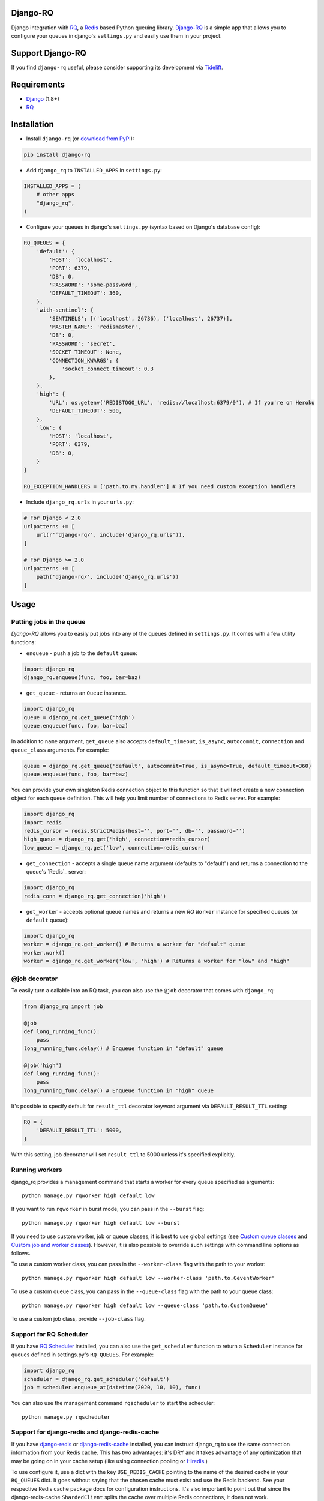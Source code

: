 =========
Django-RQ
=========

|Build Status|

Django integration with `RQ <https://github.com/nvie/rq>`__, a `Redis <http://redis.io/>`__
based Python queuing library. `Django-RQ <https://github.com/rq/django-rq>`__ is a
simple app that allows you to configure your queues in django's ``settings.py``
and easily use them in your project.

=================
Support Django-RQ
=================

If you find ``django-rq`` useful, please consider supporting its development via `Tidelift <https://tidelift.com/subscription/pkg/pypi-django_rq?utm_source=pypi-django-rq&utm_medium=referral&utm_campaign=readme>`_.

============
Requirements
============

* `Django <https://www.djangoproject.com/>`__ (1.8+)
* `RQ <https://github.com/nvie/rq>`__

============
Installation
============

* Install ``django-rq`` (or `download from PyPI <http://pypi.python.org/pypi/django-rq>`__):

.. code-block:: python

    pip install django-rq

* Add ``django_rq`` to ``INSTALLED_APPS`` in ``settings.py``:

.. code-block:: python

    INSTALLED_APPS = (
        # other apps
        "django_rq",
    )

* Configure your queues in django's ``settings.py`` (syntax based on Django's database config):

.. code-block:: python

    RQ_QUEUES = {
        'default': {
            'HOST': 'localhost',
            'PORT': 6379,
            'DB': 0,
            'PASSWORD': 'some-password',
            'DEFAULT_TIMEOUT': 360,
        },
        'with-sentinel': {
            'SENTINELS': [('localhost', 26736), ('localhost', 26737)],
            'MASTER_NAME': 'redismaster',
            'DB': 0,
            'PASSWORD': 'secret',
            'SOCKET_TIMEOUT': None,
            'CONNECTION_KWARGS': {
                'socket_connect_timeout': 0.3
            },
        },
        'high': {
            'URL': os.getenv('REDISTOGO_URL', 'redis://localhost:6379/0'), # If you're on Heroku
            'DEFAULT_TIMEOUT': 500,
        },
        'low': {
            'HOST': 'localhost',
            'PORT': 6379,
            'DB': 0,
        }
    }

    RQ_EXCEPTION_HANDLERS = ['path.to.my.handler'] # If you need custom exception handlers

* Include ``django_rq.urls`` in your ``urls.py``:

.. code-block:: python

    # For Django < 2.0
    urlpatterns += [
        url(r'^django-rq/', include('django_rq.urls')),
    ]

    # For Django >= 2.0
    urlpatterns += [
        path('django-rq/', include('django_rq.urls'))
    ]

=====
Usage
=====

Putting jobs in the queue
-------------------------

`Django-RQ` allows you to easily put jobs into any of the queues defined in
``settings.py``. It comes with a few utility functions:

* ``enqueue`` - push a job to the ``default`` queue:

.. code-block:: python

    import django_rq
    django_rq.enqueue(func, foo, bar=baz)

* ``get_queue`` - returns an ``Queue`` instance.

.. code-block:: python

    import django_rq
    queue = django_rq.get_queue('high')
    queue.enqueue(func, foo, bar=baz)

In addition to ``name`` argument, ``get_queue`` also accepts ``default_timeout``,
``is_async``, ``autocommit``, ``connection`` and ``queue_class`` arguments. For example:

.. code-block:: python

    queue = django_rq.get_queue('default', autocommit=True, is_async=True, default_timeout=360)
    queue.enqueue(func, foo, bar=baz)

You can provide your own singleton Redis connection object to this function so that it will not
create a new connection object for each queue definition. This will help you limit
number of connections to Redis server. For example:

.. code-block:: python

    import django_rq
    import redis
    redis_cursor = redis.StrictRedis(host='', port='', db='', password='')
    high_queue = django_rq.get('high', connection=redis_cursor)
    low_queue = django_rq.get('low', connection=redis_cursor)


* ``get_connection`` - accepts a single queue name argument (defaults to "default")
  and returns a connection to the queue's `Redis`_ server:

.. code-block:: python

    import django_rq
    redis_conn = django_rq.get_connection('high')

* ``get_worker`` - accepts optional queue names and returns a new `RQ`
  ``Worker`` instance for specified queues (or ``default`` queue):

.. code-block:: python

    import django_rq
    worker = django_rq.get_worker() # Returns a worker for "default" queue
    worker.work()
    worker = django_rq.get_worker('low', 'high') # Returns a worker for "low" and "high"


@job decorator
--------------

To easily turn a callable into an RQ task, you can also use the ``@job``
decorator that comes with ``django_rq``:

.. code-block:: python

    from django_rq import job

    @job
    def long_running_func():
        pass
    long_running_func.delay() # Enqueue function in "default" queue

    @job('high')
    def long_running_func():
        pass
    long_running_func.delay() # Enqueue function in "high" queue

It's possible to specify default for ``result_ttl`` decorator keyword argument
via ``DEFAULT_RESULT_TTL`` setting:

.. code-block:: python

    RQ = {
        'DEFAULT_RESULT_TTL': 5000,
    }

With this setting, job decorator will set ``result_ttl`` to 5000 unless it's
specified explicitly.


Running workers
---------------
django_rq provides a management command that starts a worker for every queue
specified as arguments::

    python manage.py rqworker high default low

If you want to run ``rqworker`` in burst mode, you can pass in the ``--burst`` flag::

    python manage.py rqworker high default low --burst

If you need to use custom worker, job or queue classes, it is best to use global settings
(see `Custom queue classes`_ and `Custom job and worker classes`_). However, it is also possible
to override such settings with command line options as follows.

To use a custom worker class, you can pass in the ``--worker-class`` flag
with the path to your worker::

    python manage.py rqworker high default low --worker-class 'path.to.GeventWorker'

To use a custom queue class, you can pass in the ``--queue-class`` flag
with the path to your queue class::

    python manage.py rqworker high default low --queue-class 'path.to.CustomQueue'

To use a custom job class, provide ``--job-class`` flag.

Support for RQ Scheduler
------------------------

If you have `RQ Scheduler <https://github.com/ui/rq-scheduler>`__ installed,
you can also use the ``get_scheduler`` function to return a ``Scheduler``
instance for queues defined in settings.py's ``RQ_QUEUES``. For example:

.. code-block:: python

    import django_rq
    scheduler = django_rq.get_scheduler('default')
    job = scheduler.enqueue_at(datetime(2020, 10, 10), func)

You can also use the management command ``rqscheduler`` to start the scheduler::

    python manage.py rqscheduler

Support for django-redis and django-redis-cache
-----------------------------------------------

If you have `django-redis <https://django-redis.readthedocs.org/>`__ or
`django-redis-cache <https://github.com/sebleier/django-redis-cache/>`__
installed, you can instruct django_rq to use the same connection information
from your Redis cache. This has two advantages: it's DRY and it takes advantage
of any optimization that may be going on in your cache setup (like using
connection pooling or `Hiredis <https://github.com/redis/hiredis>`__.)

To use configure it, use a dict with the key ``USE_REDIS_CACHE`` pointing to the
name of the desired cache in your ``RQ_QUEUES`` dict. It goes without saying
that the chosen cache must exist and use the Redis backend. See your respective
Redis cache package docs for configuration instructions. It's also important to
point out that since the django-redis-cache ``ShardedClient`` splits the cache
over multiple Redis connections, it does not work.

Here is an example settings fragment for `django-redis`:

.. code-block:: python

    CACHES = {
        'redis-cache': {
            'BACKEND': 'redis_cache.cache.RedisCache',
            'LOCATION': 'localhost:6379:1',
            'OPTIONS': {
                'CLIENT_CLASS': 'django_redis.client.DefaultClient',
                'MAX_ENTRIES': 5000,
            },
        },
    }

    RQ_QUEUES = {
        'high': {
            'USE_REDIS_CACHE': 'redis-cache',
        },
        'low': {
            'USE_REDIS_CACHE': 'redis-cache',
        },
    }

Queue Statistics
----------------

``django_rq`` also provides a dashboard to monitor the status of your queues at
``/django-rq/`` (or whatever URL you set in your ``urls.py`` during installation.

You can also add a link to this dashboard link in ``/admin`` by adding
``RQ_SHOW_ADMIN_LINK = True`` in ``settings.py``. Be careful though, this will
override the default admin template so it may interfere with other apps that
modifies the default admin template.

These statistics are also available in JSON format via
``/django-rq/stats.json``, which is accessible to staff members.
If you need to access this view via other
HTTP clients (for monitoring purposes), you can define ``RQ_API_TOKEN`` and access it via
``/django-rq/stats.json/<API_TOKEN>``.

.. image::  demo-django-rq-json-dashboard.png


Additionaly, these statistics are also accessible from  the command line.

.. code-block:: bash

    python manage.py rqstats
    python manage.py rqstats --interval=1  # Refreshes every second
    python manage.py rqstats --json  # Output as JSON
    python manage.py rqstats --yaml  # Output as YAML

.. image:: demo-django-rq-cli-dashboard.gif

Configuring Sentry
-------------------
The ``SENTRY_DSN`` value from ``settings.py`` is used by default:

``SENTRY_DSN = 'https://*****@sentry.io/222222'``

Also you can specify ``sentry-dsn`` parameter when running rqworker:

``./manage.py rqworker --sentry-dsn=https://*****@sentry.io/222222``


**Disable RQ sentry plugin**

If your project use ``sentry-sdk``, the DSN is not compatible with RQ's sentry plugin (based on raven).
In that case you have to disable the sentry plugin by setting `--sentry-dsn=""`.

Configuring Logging
-------------------

Starting from version 0.3.3, RQ uses Python's ``logging``, this means
you can easily configure ``rqworker``'s logging mechanism in django's
``settings.py``. For example:

.. code-block:: python

    LOGGING = {
        "version": 1,
        "disable_existing_loggers": False,
        "formatters": {
            "rq_console": {
                "format": "%(asctime)s %(message)s",
                "datefmt": "%H:%M:%S",
            },
        },
        "handlers": {
            "rq_console": {
                "level": "DEBUG",
                "class": "rq.utils.ColorizingStreamHandler",
                "formatter": "rq_console",
                "exclude": ["%(asctime)s"],
            },
            # If you use sentry for logging
            'sentry': {
                'level': 'ERROR',
                'class': 'raven.contrib.django.handlers.SentryHandler',
            },
        },
        'loggers': {
            "rq.worker": {
                "handlers": ["rq_console", "sentry"],
                "level": "DEBUG"
            },
        }
    }

Note: error logging to Sentry is known to be unreliable with RQ when using async
transports (the default transport). Please configure ``Raven`` to use
``sync+https://`` or ``requests+https://`` transport in ``settings.py``:

.. code-block:: python

    RAVEN_CONFIG = {
        'dsn': 'sync+https://public:secret@example.com/1',
    }

For more info, refer to `Raven's documentation <http://raven.readthedocs.org/>`__.

Custom Queue Classes
--------------------

By default, every queue will use ``DjangoRQ`` class. If you want to use a custom queue class, you can do so
by adding a ``QUEUE_CLASS`` option on a per queue basis in ``RQ_QUEUES``:

.. code-block:: python

    RQ_QUEUES = {
        'default': {
            'HOST': 'localhost',
            'PORT': 6379,
            'DB': 0,
            'QUEUE_CLASS': 'module.path.CustomClass',
        }
    }

or you can specify ``DjangoRQ`` to use a custom class for all your queues in ``RQ`` settings:

.. code-block:: python

    RQ = {
        'QUEUE_CLASS': 'module.path.CustomClass',
    }

Custom queue classes should inherit from ``django_rq.queues.DjangoRQ``.

If you are using more than one queue class (not recommended), be sure to only run workers
on queues with same queue class. For example if you have two queues defined in ``RQ_QUEUES`` and
one has custom class specified, you would have to run at least two separate workers for each
queue.

Custom Job and Worker Classes
-----------------------------

Similarly to custom queue classes, global custom job and worker classes can be configured using
``JOB_CLASS`` and ``WORKER_CLASS`` settings:

.. code-block:: python

    RQ = {
        'JOB_CLASS': 'module.path.CustomJobClass',
        'WORKER_CLASS': 'module.path.CustomWorkerClass',
    }

Custom job class should inherit from ``rq.job.Job``. It will be used for all jobs
if configured.

Custom worker class should inherit from ``rq.worker.Worker``. It will be used for running
all workers unless overriden by ``rqworker`` management command ``worker-class`` option.

Testing Tip
-----------

For an easier testing process, you can run a worker synchronously this way:

.. code-block:: python

    from django.test import TestCase
    from django_rq import get_worker

    class MyTest(TestCase):
        def test_something_that_creates_jobs(self):
            ...                      # Stuff that init jobs.
            get_worker().work(burst=True)  # Processes all jobs then stop.
            ...                      # Asserts that the job stuff is done.

Synchronous Mode
----------------

You can set the option ``ASYNC`` to ``False`` to make synchronous operation the
default for a given queue. This will cause jobs to execute immediately and on
the same thread as they are dispatched, which is useful for testing and
debugging. For example, you might add the following after you queue
configuration in your settings file:

.. code-block:: python

    # ... Logic to set DEBUG and TESTING settings to True or False ...

    # ... Regular RQ_QUEUES setup code ...

    if DEBUG or TESTING:
        for queueConfig in RQ_QUEUES.itervalues():
            queueConfig['ASYNC'] = False

Note that setting the ``is_async`` parameter explicitly when calling ``get_queue``
will override this setting.

=============
Running Tests
=============

To run ``django_rq``'s test suite::

    `which django-admin.py` test django_rq --settings=django_rq.tests.settings --pythonpath=.

===================
Deploying on Ubuntu
===================

Create an rqworker service that runs the high, default, and low queues.

sudo vi /etc/systemd/system/rqworker.service

.. code-block:: bash

    [Unit]
    Description=Django-RQ Worker
    After=network.target

    [Service]
    WorkingDirectory=<<path_to_your_project_folder>>
    ExecStart=/home/ubuntu/.virtualenv/<<your_virtualenv>>/bin/python \
        <<path_to_your_project_folder>>/manage.py \
        rqworker high default low

    [Install]
    WantedBy=multi-user.target

Enable and start the sevice

.. code-block:: bash

    sudo systemctl enable rqworker
    sudo systemctl start rqworker

===================
Deploying on Heroku
===================

Add `django-rq` to your `requirements.txt` file with:

.. code-block:: bash

    pip freeze > requirements.txt

Update your `Procfile` to:

.. code-block:: bash

    web: gunicorn --pythonpath="$PWD/your_app_name" config.wsgi:application

    worker: python your_app_name/manage.py rqworker high default low

Commit and re-deploy. Then add your new worker with:

.. code-block:: bash

    heroku scale worker=1

=======================
Django Suit Integration
=======================

You can use `django-suit-rq <https://github.com/gsmke/django-suit-rq>`__ to make your
admin fit in with the django-suit styles.

=========
Changelog
=========

See `changelog <https://github.com/rq/django-rq/blob/master/CHANGELOG.md>`.


.. |Build Status| image:: https://secure.travis-ci.org/rq/django-rq.svg?branch=master
   :target: https://travis-ci.org/rq/django-rq
